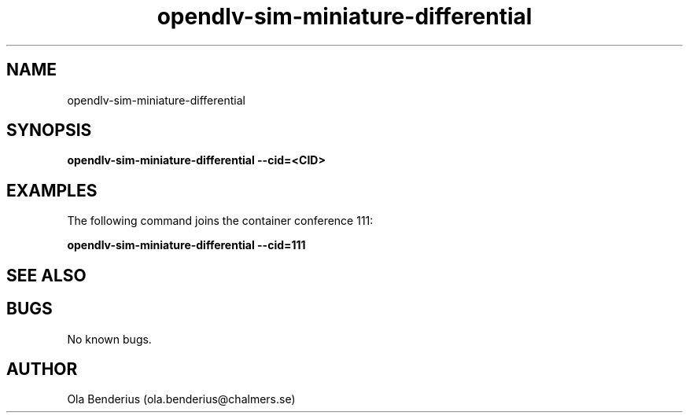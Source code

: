 .\" Manpage for opendlv-sim-miniature-differential
.\" Author: Ola Benderius <ola.benderius@chalmers.se>.

.TH opendlv-sim-miniature-differential 1 "4 April 2017" "0.1.2" "opendlv-sim-miniature-differential man page"

.SH NAME
opendlv-sim-miniature-differential 


.SH SYNOPSIS
.B opendlv-sim-miniature-differential --cid=<CID>


.SH EXAMPLES
The following command joins the container conference 111:

.B opendlv-sim-miniature-differential --cid=111



.SH SEE ALSO



.SH BUGS
No known bugs.



.SH AUTHOR
Ola Benderius (ola.benderius@chalmers.se)

